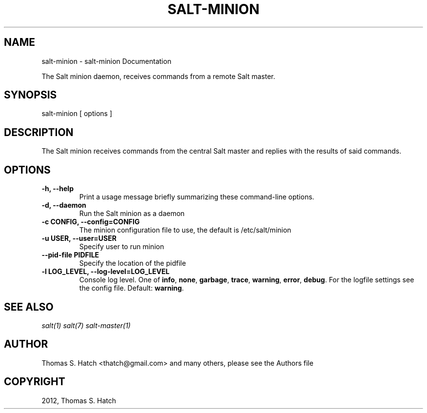.TH "SALT-MINION" "1" "May 11, 2012" "0.9.9" "Salt"
.SH NAME
salt-minion \- salt-minion Documentation
.
.nr rst2man-indent-level 0
.
.de1 rstReportMargin
\\$1 \\n[an-margin]
level \\n[rst2man-indent-level]
level margin: \\n[rst2man-indent\\n[rst2man-indent-level]]
-
\\n[rst2man-indent0]
\\n[rst2man-indent1]
\\n[rst2man-indent2]
..
.de1 INDENT
.\" .rstReportMargin pre:
. RS \\$1
. nr rst2man-indent\\n[rst2man-indent-level] \\n[an-margin]
. nr rst2man-indent-level +1
.\" .rstReportMargin post:
..
.de UNINDENT
. RE
.\" indent \\n[an-margin]
.\" old: \\n[rst2man-indent\\n[rst2man-indent-level]]
.nr rst2man-indent-level -1
.\" new: \\n[rst2man-indent\\n[rst2man-indent-level]]
.in \\n[rst2man-indent\\n[rst2man-indent-level]]u
..
.\" Man page generated from reStructeredText.
.
.sp
The Salt minion daemon, receives commands from a remote Salt master.
.SH SYNOPSIS
.sp
salt\-minion [ options ]
.SH DESCRIPTION
.sp
The Salt minion receives commands from the central Salt master and replies with
the results of said commands.
.SH OPTIONS
.INDENT 0.0
.TP
.B \-h, \-\-help
Print a usage message briefly summarizing these command\-line options.
.UNINDENT
.INDENT 0.0
.TP
.B \-d, \-\-daemon
Run the Salt minion as a daemon
.UNINDENT
.INDENT 0.0
.TP
.B \-c CONFIG, \-\-config=CONFIG
The minion configuration file to use, the default is /etc/salt/minion
.UNINDENT
.INDENT 0.0
.TP
.B \-u USER, \-\-user=USER
Specify user to run minion
.UNINDENT
.INDENT 0.0
.TP
.B \-\-pid\-file PIDFILE
Specify the location of the pidfile
.UNINDENT
.INDENT 0.0
.TP
.B \-l LOG_LEVEL, \-\-log\-level=LOG_LEVEL
Console log level. One of \fBinfo\fP, \fBnone\fP, \fBgarbage\fP,
\fBtrace\fP, \fBwarning\fP, \fBerror\fP, \fBdebug\fP. For the logfile
settings see the config file. Default: \fBwarning\fP.
.UNINDENT
.SH SEE ALSO
.sp
\fIsalt(1)\fP
\fIsalt(7)\fP
\fIsalt\-master(1)\fP
.SH AUTHOR
Thomas S. Hatch <thatch@gmail.com> and many others, please see the Authors file
.SH COPYRIGHT
2012, Thomas S. Hatch
.\" Generated by docutils manpage writer.
.\" 
.
